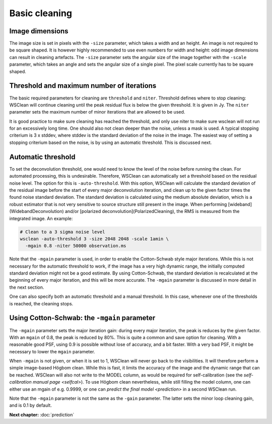 Basic cleaning
==============

Image dimensions
----------------

The image size is set in pixels with the ``-size`` parameter, which takes a width and an height. An image is not required to be square shaped. It is however highly recommended to use even numbers for width and height: odd image dimensions can result in cleaning artefacts. The ``-size`` parameter sets the angular size of the image together with the ``-scale`` parameter, which takes an angle and sets the angular size of a single pixel. The pixel scale currently has to be square shaped.

Threshold and maximum number of iterations
------------------------------------------

The basic required parameters for cleaning are ``threshold`` and ``niter``. Threshold defines where to stop cleaning: WSClean will continue cleaning until the peak residual flux is below the given threshold. It is given in Jy. The ``niter`` parameter sets the maximum number of minor iterations that are allowed to be used.

It is good practice to make sure cleaning has reached the threshold, and only use niter to make sure wsclean will not run for an excessively long time. One should also not clean deeper than the noise, unless a mask is used. A typical stopping criterium is 3 x stddev, where stddev is the standard deviation of the noise in the image. The easiest way of setting a stopping criterium based on the noise, is by using an automatic threshold. This is discussed next.

Automatic threshold
-------------------

To set the deconvolution threshold, one would need to know the level of the noise before running the clean. For automated processing, this is undesirable. Therefore, WSClean can automatically set a threshold based on the residual noise level. The option for this is ``-auto-threshold``. With this option, WSClean will calculate the standard deviation of the residual image before the start of every major deconvolution iteration, and clean up to the given factor times the found noise standard deviation. The standard deviation is calculated using the medium absolute deviation, which is a robust estimator that is not very sensitive to source structure still present in the image. When performing [wideband](WidebandDeconvolution) and/or [polarized deconvolution](PolarizedCleaning), the RMS is measured from the integrated image. An example:

.. code-block:: bash

    # Clean to a 3 sigma noise level
    wsclean -auto-threshold 3 -size 2048 2048 -scale 1amin \
      -mgain 0.8 -niter 50000 observation.ms
      
Note that the ``-mgain`` parameter is used, in order to enable the Cotton-Schwab style major iterations. While this is not necessary for the automatic threshold to work, if the image has a very high dynamic range, the initially computed standard deviation might not be a good estimate. By using Cotton-Schwab, the standard deviation is recalculated at the beginning of every major iteration, and this will be more accurate. The ``-mgain`` parameter is discussed in more detail in the next section.

One can also specify both an automatic threshold and a manual threshold. In this case, whenever one of the thresholds is reached, the cleaning stops.

Using Cotton-Schwab: the ``-mgain`` parameter
---------------------------------------------

The ``-mgain`` parameter sets the major iteration gain: during every major iteration, the peak is reduces by the given factor. With an ``mgain`` of 0.8, the peak is reduced by 80%. This is quite a common and save option for cleaning. With a reasonable good PSF, using 0.9 is possible without lose of accuracy, and a bit faster. With a very bad PSF, it might be necessary to lower the ``mgain`` parameter.

When ``-mgain`` is not given, or when it is set to 1, WSClean will never go back to the visibilities. It will therefore perform a simple image-based Högbom clean. While this is fast, it limits the accuracy of the image and the dynamic range that can be reached. WSClean will also not write to the MODEL column, as would be required for self-calibration (see the `self-calibration manual page <selfcal>`). To use Högbom clean nevertheless, while still filling the model column, one can either use an mgain of e.g. 0.9999, or one can `predict the final model <prediction>` in a second WSClean run.

Note that the ``-mgain`` parameter is not the same as the ``-gain``  parameter. The latter sets the minor loop cleaning gain, and is 0.1 by default.

**Next chapter:** :doc:`prediction`
